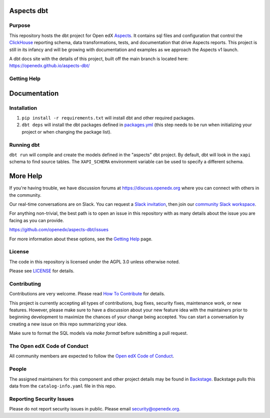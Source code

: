 Aspects dbt
===========

Purpose
*******

This repository hosts the dbt project for Open edX `Aspects`_. It contains sql files
and configuration that control the `ClickHouse`_ reporting schema, data
transformations, tests, and documentation that drive Aspects reports. This project
is still in its infancy and will be growing with documentation and examples as we
approach the Aspects v1 launch.

A dbt docs site with the details of this project, built off the main branch is located here: https://openedx.github.io/aspects-dbt/

.. _ClickHouse: https://clickhouse.com
.. _Aspects: https://docs.openedx.org/projects/openedx-aspects/en/latest/index.html


Getting Help
************

Documentation
=============

Installation
************

1. ``pip install -r requirements.txt`` will install dbt and other required packages.
2. ``dbt deps`` will install the dbt packages defined in `packages.yml <packages.yml>`_ (this step needs to be run when initializing your project or when changing the package list).

Running dbt
***********

``dbt run`` will compile and create the models defined in the "aspects" dbt project. By default, dbt will look in the ``xapi`` schema to find source tables. The ``XAPI_SCHEMA`` environment variable can be used to specify a different schema.

More Help
=========

If you're having trouble, we have discussion forums at
https://discuss.openedx.org where you can connect with others in the
community.

Our real-time conversations are on Slack. You can request a `Slack
invitation`_, then join our `community Slack workspace`_.

For anything non-trivial, the best path is to open an issue in this
repository with as many details about the issue you are facing as you
can provide.

https://github.com/openedx/aspects-dbt/issues

For more information about these options, see the `Getting Help`_ page.

.. _Slack invitation: https://openedx.org/slack
.. _community Slack workspace: https://openedx.slack.com/
.. _Getting Help: https://openedx.org/getting-help

License
*******

The code in this repository is licensed under the AGPL 3.0 unless
otherwise noted.

Please see `LICENSE <LICENSE>`_ for details.

Contributing
************

Contributions are very welcome.
Please read `How To Contribute <https://openedx.org/r/how-to-contribute>`_ for details.

This project is currently accepting all types of contributions, bug fixes,
security fixes, maintenance work, or new features.  However, please make sure
to have a discussion about your new feature idea with the maintainers prior to
beginning development to maximize the chances of your change being accepted.
You can start a conversation by creating a new issue on this repo summarizing
your idea.

Make sure to format the SQL models via `make format` before submitting a pull request.

The Open edX Code of Conduct
****************************

All community members are expected to follow the `Open edX Code of Conduct`_.

.. _Open edX Code of Conduct: https://openedx.org/code-of-conduct/

People
******

The assigned maintainers for this component and other project details may be
found in `Backstage`_. Backstage pulls this data from the ``catalog-info.yaml``
file in this repo.

.. _Backstage: https://open-edx-backstage.herokuapp.com/catalog/default/component/openedx-event-sink-clickhouse

Reporting Security Issues
*************************

Please do not report security issues in public. Please email security@openedx.org.
